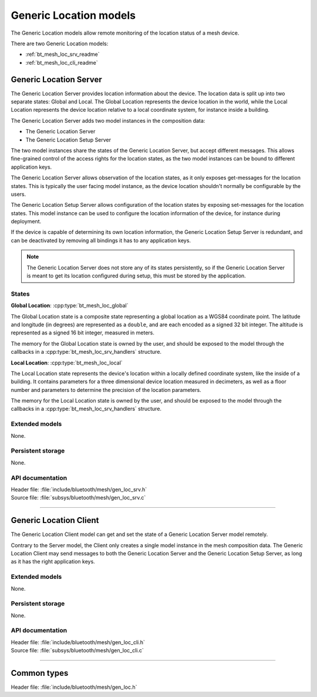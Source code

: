 .. _bt_mesh_loc_readme:

Generic Location models
#######################

The Generic Location models allow remote monitoring of the location status of
a mesh device.

There are two Generic Location models:

- :ref:`bt_mesh_loc_srv_readme`
- :ref:`bt_mesh_loc_cli_readme`

.. _bt_mesh_loc_srv_readme:

Generic Location Server
=======================

The Generic Location Server provides location information about the device.
The location data is split up into two separate states: Global and Local.
The Global Location represents the device location in the world, while the
Local Location represents the device location relative to a local coordinate
system, for instance inside a building.

The Generic Location Server adds two model instances in the composition data:

- The Generic Location Server
- The Generic Location Setup Server

The two model instances share the states of the Generic Location Server, but
accept different messages. This allows fine-grained control of the access
rights for the location states, as the two model instances can be bound to
different application keys.

The Generic Location Server allows observation of the location states, as it
only exposes get-messages for the location states. This is typically the
user facing model instance, as the device location shouldn't normally be
configurable by the users.

The Generic Location Setup Server allows configuration of the location states
by exposing set-messages for the location states. This model instance can be
used to configure the location information of the device, for instance during
deployment.

If the device is capable of determining its own location information, the
Generic Location Setup Server is redundant, and can be deactivated by
removing all bindings it has to any application keys.

.. note::

  The Generic Location Server does not store any of its states persistently,
  so if the Generic Location Server is meant to get its location configured
  during setup, this must be stored by the application.

States
*******

**Global Location**: :cpp:type:`bt_mesh_loc_global`

The Global Location state is a composite state representing a global location
as a WGS84 coordinate point. The latitude and longitude (in degrees) are
represented as a ``double``, and are each encoded as a signed 32 bit integer.
The altitude is represented as a signed 16 bit integer, measured in meters.

The memory for the Global Location state is owned by the user, and should be
exposed to the model through the callbacks in a
:cpp:type:`bt_mesh_loc_srv_handlers` structure.

**Local Location**: :cpp:type:`bt_mesh_loc_local`

The Local Location state represents the device's location within a locally
defined coordinate system, like the inside of a building. It contains
parameters for a three dimensional device location measured in decimeters, as
well as a floor number and parameters to determine the precision of the
location parameters.

The memory for the Local Location state is owned by the user, and should be
exposed to the model through the callbacks in a
:cpp:type:`bt_mesh_loc_srv_handlers` structure.

Extended models
****************

None.

Persistent storage
*******************

None.

API documentation
******************

| Header file: :file:`include/bluetooth/mesh/gen_loc_srv.h`
| Source file: :file:`subsys/bluetooth/mesh/gen_loc_srv.c`

.. doxygengroup:: bt_mesh_loc_srv
   :project: nrf
   :members:

----

.. _bt_mesh_loc_cli_readme:

Generic Location Client
=======================

The Generic Location Client model can get and set the state of a Generic
Location Server model remotely.

Contrary to the Server model, the Client only creates a single model instance
in the mesh composition data. The Generic Location Client may send messages to
both the Generic Location Server and the Generic Location Setup Server, as long
as it has the right application keys.

Extended models
****************

None.

Persistent storage
*******************

None.

API documentation
******************

| Header file: :file:`include/bluetooth/mesh/gen_loc_cli.h`
| Source file: :file:`subsys/bluetooth/mesh/gen_loc_cli.c`

.. doxygengroup:: bt_mesh_loc_cli
   :project: nrf
   :members:

----

Common types
=============

| Header file: :file:`include/bluetooth/mesh/gen_loc.h`

.. doxygenfile:: gen_loc.h
   :project: nrf
